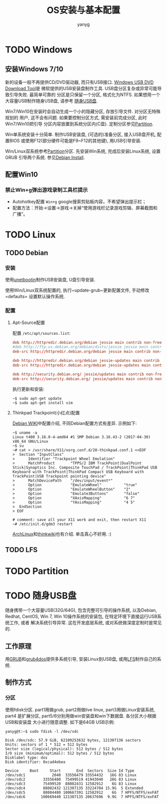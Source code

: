 #+TITLE: OS安装与基本配置
#+AUTHOR: yanyg
#+EMAIL: yygcode@gmail.com

* TODO Windows
  :PROPERTIES:
  :CUSTOM_ID: win
  :END:
** 安装Windows 7/10
新的设备一般不再提供CD/DVD驱动器, 而只有USB接口. [[https://www.microsoft.com/zh-cn/download/windows-usb-dvd-download-tool][Windows USB DVD Download Tool]]是
微软提供的USB安装盘制作工具. USB盘分区复杂或异常可能导致引导失败. 最简单可靠的
分区是只保留一个分区, 格式化为NTFS. 如果想用一个大容量USB制作随身USB盘, 请参考
[[#usb-stick][随身USB盘]].

Win7/Win10在安装时会自动生成一个小的隐藏分区, 存放引导文件. 对分区无特殊规划的
用户, 这不会有问题. 如果要控制分区方式, 需安装前完成分区, 此时Win7/Win10把引导
分区内容放置到系统分区内(C盘). 定制分区参见[[#partition][Partition]].

Win单系统安装十分简单. 制作USB安装盘, (可选的)准备分区, 接入USB盘开机, 配置BIOS
或使用F12(部分硬件可能是F9~F12的其他键), 用USB引导安装.

Win/Linux双系统参考[[#partition][Partition]]分区. 先安装Win系统, 完成后安装Linux系统, 设置GRUB
引导两个系统. 参见[[#debian-install][Debian Install]].

** 配置Win10
*** 禁止Win+g弹出游戏录制工具栏提示
- Autohotkey配置 =Win+g= google搜索剪贴板内容，不希望弹出提示栏；
- 配置方法：开始->设置->游戏->关掉“使用游戏栏记录游戏剪辑、屏幕截图和广播”。

* TODO Linux
  :PROPERTIES:
  :CUSTOM_ID: linux
  :END:
** TODO Debian
   :PROPERTIES:
   :CUSTOM_ID: linux-debian
   :END:
*** 安装
    :PROPERTIES:
    :CUSTOM_ID: debian-install
    :END:

使用[[https://unetbootin.github.io/][unetbootin]]制作USB安装盘, U盘引导安装.

使用Win/Linux双系统配置的, 执行~update-grub~更新配置文件, 手动修改=defaults=
设置默认操作系统.

*** 配置
**** Apt-Source配置
配置 =/etc/apt/sources.list=:
#+BEGIN_SRC conf
  deb http://httpredir.debian.org/debian jessie main contrib non-free
  #deb http://ftp.us.debian.org/debian/dists/jessie jessie main contrib
  deb-src http://httpredir.debian.org/debian jessie main contrib non-free

  deb http://httpredir.debian.org/debian jessie-updates main contrib non-free
  deb-src http://httpredir.debian.org/debian jessie-updates main contrib non-free

  deb http://security.debian.org/ jessie/updates main contrib non-free
  deb-src http://security.debian.org/ jessie/updates main contrib non-free
#+END_SRC
执行更新和安装:
#+BEGIN_SRC shell
  ~$ sudo apt-get update
  ~$ sudo apt-get install vim
#+END_SRC

**** Thinkpad Trackpoint(小红点)配置
[[https://wiki.debian.org/InstallingDebianOn/Thinkpad/Trackpoint][Debian WIKI]]中配置介绍, 不同Debian配置方式有差异. 示例如下:
#+BEGIN_SRC shell
  ~$ uname -a
  Linux t400 3.16.0-4-amd64 #1 SMP Debian 3.16.43-2 (2017-04-30) x86_64 GNU/Linux
  ~$ su
  ~# cat > /usr/share/X11/xorg.conf.d/20-thinkpad.conf.1 <<EOF
  >  Section "InputClass"
  >      Identifier "Trackpoint Wheel Emulation"
  >      MatchProduct       "TPPS/2 IBM TrackPoint|DualPoint Stick|Synaptics Inc. Composite TouchPad / TrackPoint|ThinkPad USB Keyboard with TrackPoint|ThinkPad Compact USB Keyboard with TrackPoint|USB Trackpoint pointing device"
  >      MatchDevicePath    "/dev/input/event*"
  >      Option             "EmulateWheel"          "true"
  >      Option             "EmulateWheelButton"    "2"
  >      Option             "Emulate3Buttons"       "false"
  >      Option             "XAxisMapping"          "6 7"
  >      Option             "YAxisMapping"          "4 5"
  >  EndSection
  > EOF

  # comment: save all your X11 work and exit, then restart X11
  ~# /etc/init.d/gdm3 restart
#+END_SRC
[[https://wiki.archlinux.org/index.php/TrackPoint][ArchLinux]]和[[http://thinkwiki.org/wiki/How_to_configure_the_TrackPoint][thinkwiki]]也有介绍. 单击真心不好用. :)

** TODO LFS

* TODO Partition
  :PROPERTIES:
  :CUSTOM_ID: partition
  :END:

* TODO 随身USB盘
  :PROPERTIES:
  :CUSTOM_ID: usb-stick
  :END:

随身携带一个大容量USB(32G/64G), 包含完整可引导的操作系统, 以及Debian, Redhat,
CentOS, Win 7, Win 10操作系统的安装包, 在特定环境下直接运行USB系统工作, 或者
解决系统引导异常. 这在开发底层系统, 或对系统做深度定制时是常见的.

** 工作原理
用[[https://www.gnu.org/software/grub/][GRUB]]和[[https://sourceforge.net/projects/grub4dos/][grub4dos]]提供多系统引导, 安装Linux到USB盘, 或用[[http://www.linuxfromscratch.org/][LFS]]制作自己的系统.

** 制作方式
*** 分区
使用fdisk分区. part1用做grub, part2用做live linux, part3用做Linux安装系统, part4
是扩展分区, part5/6分别用做win安装盘和win下数据盘. 各分区大小根据USB和安装盘
大小进行随意调整. 如下是64GB USB示例:
#+BEGIN_SRC shell
  yanyg@t:~$ sudo fdisk -l /dev/sdc

  Disk /dev/sdc: 57.9 GiB, 62109253632 bytes, 121307136 sectors
  Units: sectors of 1 * 512 = 512 bytes
  Sector size (logical/physical): 512 bytes / 512 bytes
  I/O size (minimum/optimal): 512 bytes / 512 bytes
  Disklabel type: dos
  Disk identifier: 0xcad4ebea

  Device     Boot     Start       End  Sectors  Size Id Type
  /dev/sdc1            2048  33556479 33554432   16G 83 Linux
  /dev/sdc2        33556480  75499519 41943040   20G 83 Linux
  /dev/sdc3        75499520  88082431 12582912    6G 83 Linux
  /dev/sdc4        88082432 121307135 33224704 15.9G  5 Extended
  /dev/sdc5        88084480 100667391 12582912    6G  7 HPFS/NTFS/exFAT
  /dev/sdc6       100669440 121307135 20637696  9.9G  7 HPFS/NTFS/exFAT
#+END_SRC
